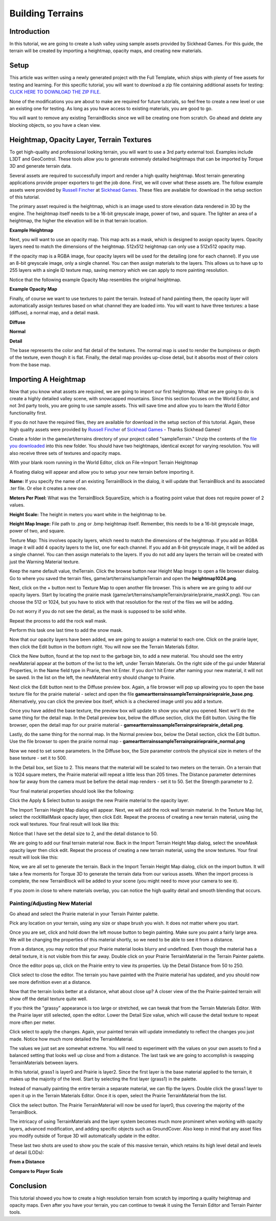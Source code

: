 Building Terrains
*******************

Introduction
==============
In this tutorial, we are going to create a lush valley using sample assets provided by Sickhead Games. For this guide, the terrain will be created by importing a heightmap, opacity maps, and creating new materials.

Setup
=======
This article was written using a newly generated project with the Full Template, which ships with plenty of free assets for testing and learning. For this specific tutorial, you will want to download a zip file containing additional assets for testing: `CLICK HERE TO DOWNLOAD THE ZIP FILE <files/TerrainFiles.zip>`_.



None of the modifications you are about to make are required for future tutorials, so feel free to create a new level or use an existing one for testing. As long as you have access to existing materials, you are good to go.

You will want to remove any existing TerrainBlocks since we will be creating one from scratch. Go ahead and delete any blocking objects, so you have a clean view.

.. image:: img/BlankTerrainScene.jpg

Heightmap, Opacity Layer, Terrain Textures
============================================

To get high-quality and professional looking terrain, you will want to use a 3rd party external tool. Examples include L3DT and GeoControl. These tools allow you to generate extremely detailed heightmaps that can be imported by Torque 3D and generate terrain data.

Several assets are required to successfully import and render a high quality heightmap. Most terrain generating applications provide proper exporters to get the job done. First, we will cover what these assets are. The follow example assets were provided by `Russell Fincher <http://www.garagegames.com/account/profile/44904>`_ at `Sickhead Games <http://www.sickhead.com/>`_. These files are available for download in the setup section of this tutorial.


The primary asset required is the heightmap, which is an image used to store elevation data rendered in 3D by the engine. The heightmap itself needs to be a 16-bit greyscale image, power of two, and square. The lighter an area of a heightmap, the higher the elevation will be in that terrain location.

**Example Heightmap**

.. image:: img/HeightMapExample.jpg


Next, you will want to use an opacity map. This map acts as a mask, which is designed to assign opacity layers. Opacity layers need to match the dimensions of the heightmap. 512x512 heightmap can only use a 512x512 opacity map.

If the opacity map is a RGBA image, four opacity layers will be used for the detailing (one for each channel). If you use an 8-bit greyscale image, only a single channel. You can then assign materials to the layers. This allows us to have up to 255 layers with a single ID texture map, saving memory which we can apply to more painting resolution.

Notice that the following example Opacity Map resembles the original heightmap.

**Example Opacity Map**

.. image:: img/ExampleOpacityMask.jpg

Finally, of course we want to use textures to paint the terrain. Instead of hand painting them, the opacity layer will automatically assign textures based on what channel they are loaded into. You will want to have three textures: a base (diffuse), a normal map, and a detail mask.


**Diffuse**

.. image:: img/ExampleBaseTex.jpg


**Normal**

.. image:: img/ExampleNormalMap.jpg


**Detail**

.. image:: img/ExampleDetailTex.jpg


The base represents the color and flat detail of the textures. The normal map is used to render the bumpiness or depth of the texture, even though it is flat. Finally, the detail map provides up-close detail, but it absorbs most of their colors from the base map.

Importing A Heightmap
=======================
Now that you know what assets are required, we are going to import our first heightmap. What we are going to do is create a highly detailed valley scene, with snowcapped mountains. Since this section focuses on the World Editor, and not 3rd party tools, you are going to use sample assets. This will save time and allow you to learn the World Editor functionality first.


If you do not have the required files, they are available for download in the setup section of this tutorial. Again, these high quality assets were provided by `Russell Fincher <http://www.garagegames.com/account/profile/44904>`_ of `Sickhead Games <http://www.sickhead.com/>`_ - Thanks Sickhead Games!


Create a folder in the game/art/terrains directory of your project called "sampleTerrain." Unzip the contents of the `file you downloaded <files/TerrainFiles.zip>`_ into this new folder. You should have two heightmaps, identical except for varying resolution. You will also receive three sets of textures and opacity maps.


With your blank room running in the World Editor, click on File->Import Terrain Heightmap

.. image:: img/ImportTerrainHeightmap.jpg


A floating dialog will appear and allow you to setup your new terrain before importing it.


.. image:: img/ImportHeightMapDialog.jpg


**Name:** If you specify the name of an existing TerrainBlock in the dialog, it will update that TerrainBlock and its associated .ter file. Or else it creates a new one.


**Meters Per Pixel:** What was the TerrainBlock SquareSize, which is a floating point value that does not require power of 2 values.


**Height Scale:** The height in meters you want white in the heightmap to be.


**Height Map Image:** File path to .png or .bmp heightmap itself. Remember, this needs to be a 16-bit greyscale image, power of two, and square.


Texture Map: This involves opacity layers, which need to match the dimensions of the heightmap. If you add an RGBA image it will add 4 opacity layers to the list, one for each channel. If you add an 8-bit greyscale image, it will be added as a single channel. You can then assign materials to the layers. If you do not add any layers the terrain will be created with just the Warning Material texture.


Keep the name default value, theTerrain. Click the browse button near Height Map Image to open a file browser dialog. Go to where you saved the terrain files, game/art/terrains/sampleTerrain and open the **heightmap1024.png**.


.. image:: img/ChooseHeightmap.jpg


Next, click on the + button next to Texture Map to open another file browser. This is where we are going to add our opacity layers. Start by locating the prairie mask (game/art/terrains/sampleTerrain/prairie/prairie_maskX.png). You can choose the 512 or 1024, but you have to stick with that resolution for the rest of the files we will be adding.

.. image:: img/ChoosePrairieMask.jpg


Do not worry if you do not see the detail, as the mask is supposed to be solid white.

Repeat the process to add the rock wall mask.

.. image:: img/ChooseRockWallMask.jpg


Perform this task one last time to add the snow mask.

.. image:: img/ChooseSnowMask.jpg


Now that our opacity layers have been added, we are going to assign a material to each one. Click on the prairie layer, then click the Edit button in the bottom right. You will now see the Terrain Materials Editor.


.. image:: img/TerrainMaterialEditor.jpg


Click the New button, found at the top next to the garbage bin, to add a new material. You should see the entry newMaterial appear at the bottom of the list to the left, under Terrain Materials. On the right side of the gui under Material Properties, in the Name field type in Prarie, then hit Enter. If you don't hit Enter after naming your new material, it will not be saved. In the list on the left, the newMaterial entry should change to Prairie.


Next click the Edit button next to the Diffuse preview box. Again, a file browser will pop up allowing you to open the base texture file for the prairie material - select and open the file **\game\art\terrains\sampleTerrain\prairie\prairie_base.png**. Alternatively, you can click the preview box itself, which is a checkered image until you add a texture.


.. image:: img/ChoosePrairieBase.jpg


Once you have added the base texture, the preview box will update to show you what you opened. Next we'll do the same thing for the detail map. In the Detail preview box, below the diffuse section, click the Edit button. Using the file browser, open the detail map for our prairie material - **\game\art\terrains\sampleTerrain\prairie\prairie_detail.png**.

.. image:: img/ChoosePrairieDetail.jpg


Lastly, do the same thing for the normal map. In the Normal preview box, below the Detail section, click the Edit button. Use the file browser to open the prairie normal map - **\game\art\terrains\sampleTerrain\prairie\prairie_normal.png**

.. image:: img/ChoosePrairieNormal.jpg


Now we need to set some parameters. In the Diffuse box, the Size parameter controls the physical size in meters of the base texture - set it to 500.


In the Detail box, set Size to 2. This means that the material will be scaled to two meters on the terrain. On a terrain that is 1024 square meters, the Prairie material will repeat a little less than 205 times. The Distance parameter determines how far away from the camera must be before the detail map renders - set it to 50. Set the Strength parameter to 2.


Your final material properties should look like the following:


.. image:: img/FinalPrairieMaterials.jpg


Click the Apply & Select button to assign the new Prairie material to the opacity layer.


The Import Terrain Height Map dialog will appear. Next, we will add the rock wall terrain material. In the Texture Map list, select the rockWallMask opacity layer, then click Edit.
Repeat the process of creating a new terrain material, using the rock wall textures. Your final result will look like this:


.. image:: img/FinalRockWallMaterials.jpg


Notice that I have set the detail size to 2, and the detail distance to 50.


We are going to add our final terrain material now. Back in the Import Terrain Height Map dialog, select the snowMask opacity layer then click edit. Repeat the process of creating a new terrain material, using the snow textures. Your final result will look like this:


.. image:: img/FinalSnowMaterials.jpg


Now, we are all set to generate the terrain. Back in the Import Terrain Height Map dialog, click on the import button. It will take a few moments for Torque 3D to generate the terrain data from our various assets. When the import process is complete, the new TerrainBlock will be added to your scene (you might need to move your camera to see it).

.. image:: img/HeightmapTerrainAdded.jpg


If you zoom in close to where materials overlap, you can notice the high quality detail and smooth blending that occurs.

.. image:: img/DetailBlending.jpg

Painting/Adjusting New Material
--------------------------------
Go ahead and select the Prairie material in your Terrain Painter palette.

.. image:: img/SelectPrairieMat.jpg


Pick any location on your terrain, using any size or shape brush you wish. It does not matter where you start.


.. image:: img/PrairiePaintBefore.jpg


Once you are set, click and hold down the left mouse button to begin painting. Make sure you paint a fairly large area. We will be changing the properties of this material shortly, so we need to be able to see it from a distance.


.. image:: img/PrairiePaintAfter.jpg


From a distance, you may notice that your Prairie material looks blurry and undefined. Even though the material has a detail texture, it is not visible from this far away. Double click on your Prairie TerrainMaterial in the Terrain Painter palette.


Once the editor pops up, click on the Prairie entry to view its properties. Up the Detail Distance from 50 to 250.

.. image:: img/IncreasePrairieDetailDistance.jpg


Click select to close the editor. The terrain you have painted with the Prairie material has updated, and you should now see more definition even at a distance.


.. image:: img/PrairieDetailIncreased.jpg


Now that the terrain looks better at a distance, what about close up? A closer view of the the Prairie-painted terrain will show off the detail texture quite well.


.. image:: img/PrairieRepeatBefore.jpg


If you think the "grassy" appearance is too large or stretched, we can tweak that from the Terrain Materials Editor. With the Prairie layer still selected, open the editor. Lower the Detail Size value, which will cause the detail texture to repeat more often per meter.


.. image:: img/IncreasePrairieRepeat.jpg


Click select to apply the changes. Again, your painted terrain will update immediately to reflect the changes you just made. Notice how much more detailed the TerrainMaterial.


.. image:: img/PrairieRepeatAfter.jpg


The values we just set are somewhat extreme. You will need to experiment with the values on your own assets to find a balanced setting that looks well up close and from a distance. The last task we are going to accomplish is swapping TerrainMaterials between layers.


In this tutorial, grass1 is layer0 and Prairie is layer2. Since the first layer is the base material applied to the terrain, it makes up the majority of the level. Start by selecting the first layer (grass1) in the palette.


.. image:: img/SelectGrassMat.jpg


Instead of manually painting the entire terrain a separate material, we can flip the layers. Double click the grass1 layer to open it up in the Terrain Materials Editor. Once it is open, select the Prairie TerrainMaterial from the list.


.. image:: img/SwapGrassForPrairie.jpg


Click the select button. The Prairie TerrainMaterial will now be used for layer0, thus covering the majority of the TerrainBlock.


.. image:: img/MaterialSwapAfter.jpg


The intricacy of using TerrainMaterials and the layer system becomes much more prominent when working with opacity layers, advanced modification, and adding specific objects such as GroundCover. Also keep in mind that any asset files you modify outside of Torque 3D will automatically update in the editor.


These last two shots are used to show you the scale of this massive terrain, which retains its high level detail and levels of detail (LODs):


**From a Distance**

.. image:: img/HeightmapFinalShot1.jpg


**Compare to Player Scale**

.. image:: img/HeightmapFinalShot2.jpg


Conclusion
============
This tutorial showed you how to create a high resolution terrain from scratch by importing a quality heightmap and opacity maps. Even after you have your terrain, you can continue to tweak it using the Terrain Editor and Terrain Painter tools. 